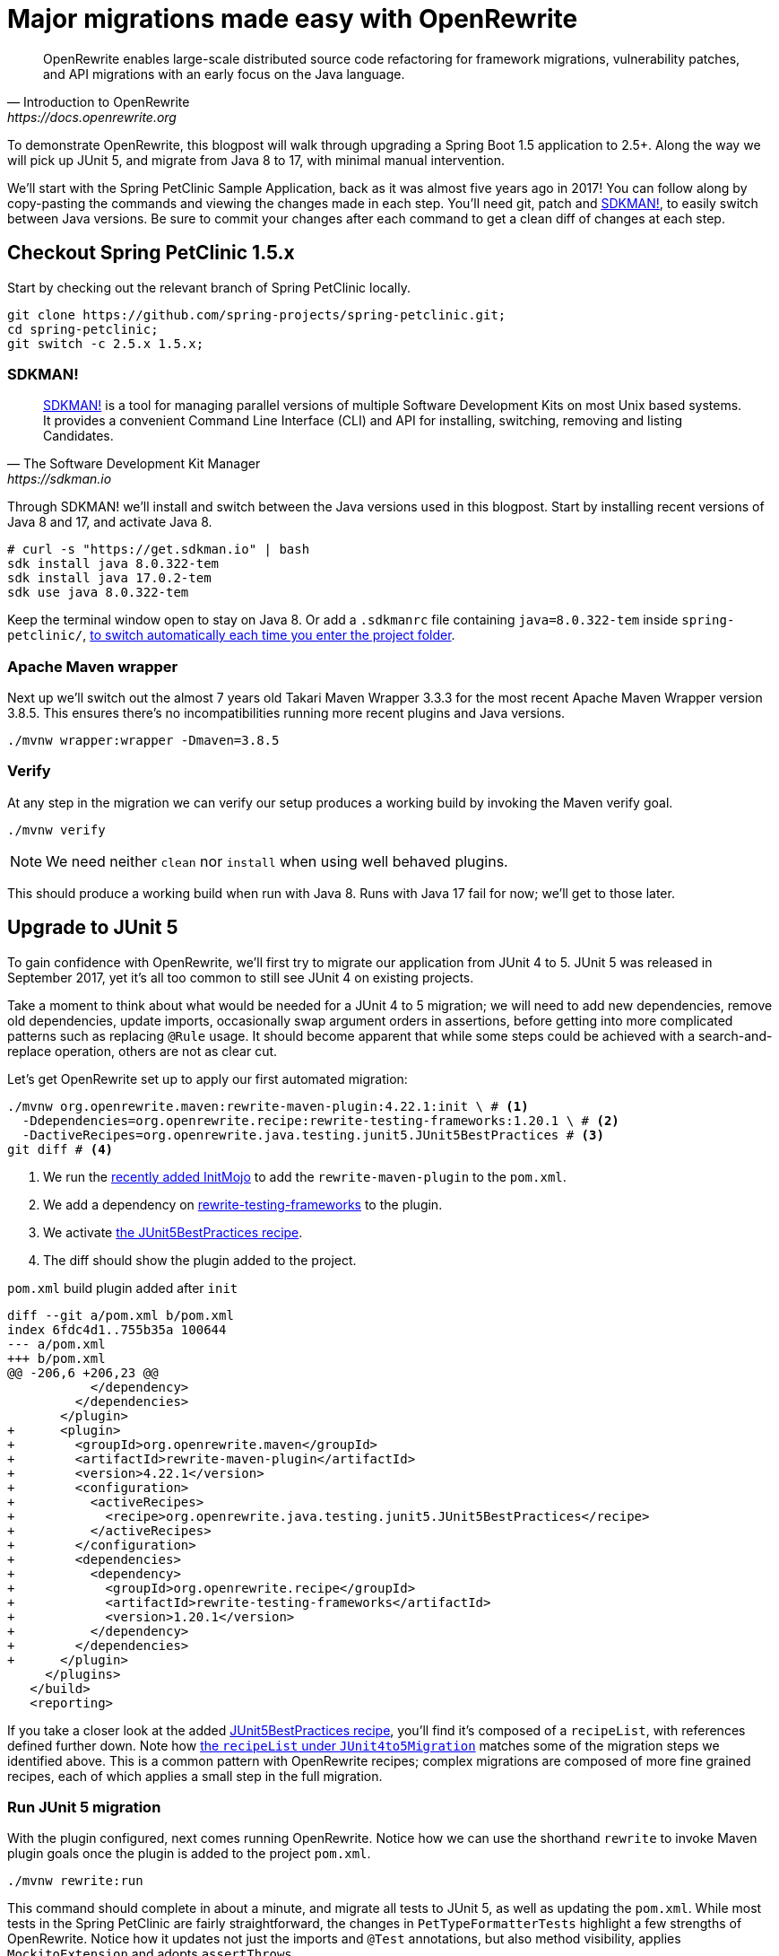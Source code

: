 = Major migrations made easy with OpenRewrite

[quote, Introduction to OpenRewrite, https://docs.openrewrite.org]
____
OpenRewrite enables large-scale distributed source code refactoring for framework migrations, vulnerability patches, and API migrations with an early focus on the Java language.
____

To demonstrate OpenRewrite, this blogpost will walk through upgrading a Spring Boot 1.5 application to 2.5+.
Along the way we will pick up JUnit 5, and migrate from Java 8 to 17, with minimal manual intervention.

We'll start with the Spring PetClinic Sample Application, back as it was almost five years ago in 2017!
You can follow along by copy-pasting the commands and viewing the changes made in each step.
You'll need git, patch and
https://sdkman.io/[SDKMAN!], to easily switch between Java versions.
Be sure to commit your changes after each command to get a clean diff of changes at each step.

== Checkout Spring PetClinic 1.5.x
Start by checking out the relevant branch of Spring PetClinic locally.

[source,bash]
----
git clone https://github.com/spring-projects/spring-petclinic.git;
cd spring-petclinic;
git switch -c 2.5.x 1.5.x;
----

=== SDKMAN!
[quote, The Software Development Kit Manager, https://sdkman.io]
____
https://sdkman.io/[SDKMAN!] is a tool for managing parallel versions of multiple Software Development Kits on most Unix based systems.
It provides a convenient Command Line Interface (CLI) and API for installing, switching, removing and listing Candidates. 
____
Through SDKMAN! we'll install and switch between the Java versions used in this blogpost.
Start by installing recent versions of Java 8 and 17, and activate Java 8.
[source,bash]
----
# curl -s "https://get.sdkman.io" | bash
sdk install java 8.0.322-tem
sdk install java 17.0.2-tem
sdk use java 8.0.322-tem
----
Keep the terminal window open to stay on Java 8.
Or add a `.sdkmanrc` file containing `java=8.0.322-tem` inside `spring-petclinic/`,
https://sdkman.io/usage#env[to switch automatically each time you enter the project folder].

=== Apache Maven wrapper
Next up we'll switch out the almost 7 years old Takari Maven Wrapper 3.3.3 for the most recent Apache Maven Wrapper version 3.8.5.
This ensures there's no incompatibilities running more recent plugins and Java versions.

[source,bash]
----
./mvnw wrapper:wrapper -Dmaven=3.8.5
----

=== Verify
At any step in the migration we can verify our setup produces a working build by invoking the Maven verify goal.
[source,bash]
----
./mvnw verify
----
NOTE: We need neither `clean` nor `install` when using well behaved plugins.

This should produce a working build when run with Java 8.
Runs with Java 17 fail for now; we'll get to those later.

== Upgrade to JUnit 5
To gain confidence with OpenRewrite, we'll first try to migrate our application from JUnit 4 to 5.
JUnit 5 was released in September 2017, yet it's all too common to still see JUnit 4 on existing projects.

Take a moment to think about what would be needed for a JUnit 4 to 5 migration;
we will need to add new dependencies, remove old dependencies, update imports, occasionally swap argument orders in assertions, before getting into more complicated patterns such as replacing `@Rule` usage.
It should become apparent that while some steps could be achieved with a search-and-replace operation, others are not as clear cut.

Let's get OpenRewrite set up to apply our first automated migration:

[source,bash]
----
./mvnw org.openrewrite.maven:rewrite-maven-plugin:4.22.1:init \ # <1>
  -Ddependencies=org.openrewrite.recipe:rewrite-testing-frameworks:1.20.1 \ # <2>
  -DactiveRecipes=org.openrewrite.java.testing.junit5.JUnit5BestPractices # <3>
git diff # <4>
----
<1> We run the
https://github.com/openrewrite/rewrite-maven-plugin/commit/5eb473459c89b3d2e68725954b83961e25884e72#diff-fc4bf45cce52d87b08e87c74ad12ec6d162411854ee84c96c19bbf02954c0342R19[recently added InitMojo] to add the `rewrite-maven-plugin` to the `pom.xml`.
<2> We add a dependency on
https://github.com/openrewrite/rewrite-testing-frameworks[rewrite-testing-frameworks] to the plugin.
<3> We activate
https://github.com/openrewrite/rewrite-testing-frameworks/blob/v1.20.1/src/main/resources/META-INF/rewrite/junit5.yml#L18[the JUnit5BestPractices recipe].
<4> The diff should show the plugin added to the project.

.`pom.xml` build plugin added after `init`
[source,diff]
----
diff --git a/pom.xml b/pom.xml
index 6fdc4d1..755b35a 100644
--- a/pom.xml
+++ b/pom.xml
@@ -206,6 +206,23 @@
           </dependency>
         </dependencies>
       </plugin>
+      <plugin>
+        <groupId>org.openrewrite.maven</groupId>
+        <artifactId>rewrite-maven-plugin</artifactId>
+        <version>4.22.1</version>
+        <configuration>
+          <activeRecipes>
+            <recipe>org.openrewrite.java.testing.junit5.JUnit5BestPractices</recipe>
+          </activeRecipes>
+        </configuration>
+        <dependencies>
+          <dependency>
+            <groupId>org.openrewrite.recipe</groupId>
+            <artifactId>rewrite-testing-frameworks</artifactId>
+            <version>1.20.1</version>
+          </dependency>
+        </dependencies>
+      </plugin>
     </plugins>
   </build>
   <reporting>
----

If you take a closer look at the added
https://github.com/openrewrite/rewrite-testing-frameworks/blob/v1.20.1/src/main/resources/META-INF/rewrite/junit5.yml#L18[JUnit5BestPractices recipe],
you'll find it's composed of a `recipeList`, with references defined further down.
Note how
https://github.com/openrewrite/rewrite-testing-frameworks/blob/v1.20.1/src/main/resources/META-INF/rewrite/junit5.yml#L46[the `recipeList` under `JUnit4to5Migration`] matches some of the migration steps we identified above.
This is a common pattern with OpenRewrite recipes; complex migrations are composed of more fine grained recipes, each of which applies a small step in the full migration.

=== Run JUnit 5 migration
With the plugin configured, next comes running OpenRewrite.
Notice how we can use the shorthand `rewrite` to invoke Maven plugin goals once the plugin is added to the project `pom.xml`.

[source,bash]
----
./mvnw rewrite:run
----

This command should complete in about a minute, and migrate all tests to JUnit 5, as well as updating the `pom.xml`.
While most tests in the Spring PetClinic are fairly straightforward, the changes in `PetTypeFormatterTests` highlight a few strengths of OpenRewrite.
Notice how it updates not just the imports and `@Test` annotations, but also method visibility, applies `MockitoExtension` and adopts `assertThrows`.

[source,diff]
----
diff --git a/src/test/java/org/springframework/samples/petclinic/owner/PetTypeFormatterTests.java b/src/test/java/org/springframework/samples/petclinic/owner/PetTypeFormatterTests.java
index f332257..1d5e072 100644
--- a/src/test/java/org/springframework/samples/petclinic/owner/PetTypeFormatterTests.java
+++ b/src/test/java/org/springframework/samples/petclinic/owner/PetTypeFormatterTests.java
@@ -1,19 +1,20 @@
 package org.springframework.samples.petclinic.owner;
 
-import static org.junit.Assert.assertEquals;
-
 import java.text.ParseException;
 import java.util.ArrayList;
 import java.util.Collection;
 import java.util.List;
 import java.util.Locale;
 
-import org.junit.Before;
-import org.junit.Test;
-import org.junit.runner.RunWith;
+import static org.junit.jupiter.api.Assertions.assertEquals;
+import static org.junit.jupiter.api.Assertions.assertThrows;
+
+import org.junit.jupiter.api.BeforeEach;
+import org.junit.jupiter.api.Test;
+import org.junit.jupiter.api.extension.ExtendWith;
 import org.mockito.Mock;
 import org.mockito.Mockito;
-import org.mockito.runners.MockitoJUnitRunner;
+import org.mockito.junit.jupiter.MockitoExtension;
 import org.springframework.samples.petclinic.owner.PetRepository;
 import org.springframework.samples.petclinic.owner.PetType;
 import org.springframework.samples.petclinic.owner.PetTypeFormatter;
@@ -23,7 +24,7 @@ import org.springframework.samples.petclinic.owner.PetTypeFormatter;
  *
  * @author Colin But
  */
-@RunWith(MockitoJUnitRunner.class)
+@ExtendWith(MockitoExtension.class)
 public class PetTypeFormatterTests {
 
     @Mock
@@ -31,13 +32,13 @@ public class PetTypeFormatterTests {
 
     private PetTypeFormatter petTypeFormatter;
 
-    @Before
+    @BeforeEach
     public void setup() {
         this.petTypeFormatter = new PetTypeFormatter(pets);
     }
 
     @Test
-    public void testPrint() {
+    void testPrint() {
         PetType petType = new PetType();
         petType.setName("Hamster");
         String petTypeName = this.petTypeFormatter.print(petType, Locale.ENGLISH);
@@ -45,16 +46,18 @@ public class PetTypeFormatterTests {
     }
 
     @Test
-    public void shouldParse() throws ParseException {
+    void shouldParse() throws ParseException {
         Mockito.when(this.pets.findPetTypes()).thenReturn(makePetTypes());
         PetType petType = petTypeFormatter.parse("Bird", Locale.ENGLISH);
         assertEquals("Bird", petType.getName());
     }
 
-    @Test(expected = ParseException.class)
-    public void shouldThrowParseException() throws ParseException {
-        Mockito.when(this.pets.findPetTypes()).thenReturn(makePetTypes());
-        petTypeFormatter.parse("Fish", Locale.ENGLISH);
+    @Test
+    void shouldThrowParseException() throws ParseException {
+        assertThrows(ParseException.class, () -> {
+            Mockito.when(this.pets.findPetTypes()).thenReturn(makePetTypes());
+            petTypeFormatter.parse("Fish", Locale.ENGLISH);
+        });
     }
 
     /**
----

Now unfortunately this migration does not yet lead to a working build, due to a Spring Boot incompatibility.
https://github.com/spring-projects/spring-boot/wiki/Spring-Boot-2.2-Release-Notes#junit-5[JUnit 5 support was added in Spring Boot 2.2], while
https://github.com/spring-projects/spring-boot/wiki/Spring-Boot-2.4-Release-Notes[JUnit 5’s Vintage Engine was dropped in Spring Boot 2.4].

So let's revert this partial JUnit 5 migration for now, as it will be picked up (correctly) as part of the Spring Boot migration.

[source,bash]
----
git reset --hard
----

== Upgrade to Spring Boot 2.x
To upgrade Spring Boot applications we need a different dependency and recipe.
We invoke the rewrite plugin `configure` goal for the plugin to update it's own configuration. Neat!

[source,bash]
----
./mvnw rewrite:configure \
  -Ddependencies=org.openrewrite.recipe:rewrite-spring:4.19.2 \
  -DactiveRecipes=org.openrewrite.java.spring.boot2.SpringBoot1To2Migration
----

NOTE: The `configure` goal only works if the plugin is already present; if not replace `rewrite:configure` with `org.openrewrite.maven:rewrite-maven-plugin:4.22.1:init`.

We can again see how the
https://github.com/openrewrite/rewrite-spring/blob/v4.19.2/src/main/resources/META-INF/rewrite/spring-boot2.yml[SpringBoot1To2Migration] is composed of finer grained recipes.
If you look closely these migration takes us first to 2.0.x, then 2.1.x, 2.2.x, all the way through to 2.5.x at present, with 2.6.x still in development.
As indicated above a JUnit 5 migration will be executed as part of the Spring Boot 2.4.x migration.

We again run OpenRewrite to upgrade our application.

[source,bash]
----
./mvnw rewrite:run
----

This results in a large changeset, with notable changes to `src/main/resources/application.properties` and `pom.xml`, and relatively small changes in `src/main/java`.
The same test changes that we saw before with the isolated migration to JUnit 5 are again present.

=== Verify & fix tests
The big change now is that we can once again run our build, with a small caveat.

[source,bash]
----
./mvnw verify
----

Two tests fail after the migration to Spring Boot 2.5.x.

[source,text]
----
[INFO] Results:
[INFO] 
[ERROR] Failures: 
[ERROR]   ValidatorTests.shouldNotValidateWhenFirstNameEmpty:42 
expected: "may not be empty"
but was : "must not be empty"
[ERROR]   VetControllerTests.testShowResourcesVetList:67 Content type
expected: <application/json;charset=UTF-8>
but was: <application/json>
[INFO] 
[ERROR] Tests run: 41, Failures: 2, Errors: 0, Skipped: 1
----

The `ValidatorTests.shouldNotValidateWhenFirstNameEmpty` failure is caused by a change in the validation implementation.
The `VetControllerTests.testShowResourcesVetList` failure is caused by a change in the returned media type.
Both tests are easily fixed with small patch command.

.`patch` ValidatorTests & VetControllerTests
[source,diff]
----
patch -p1 << EOF
diff --git a/src/test/java/org/springframework/samples/petclinic/model/ValidatorTests.java b/src/test/java/org/springframework/samples/petclinic/model/ValidatorTests.java
index b623330..b5294f4 100644
--- a/src/test/java/org/springframework/samples/petclinic/model/ValidatorTests.java
+++ b/src/test/java/org/springframework/samples/petclinic/model/ValidatorTests.java
@@ -39,7 +39,7 @@
         assertThat(constraintViolations.size()).isEqualTo(1);
         ConstraintViolation<Person> violation = constraintViolations.iterator().next();
         assertThat(violation.getPropertyPath().toString()).isEqualTo("firstName");
-        assertThat(violation.getMessage()).isEqualTo("may not be empty");
+        assertThat(violation.getMessage()).isEqualTo("must not be empty");
     }
 
 }
diff --git a/src/test/java/org/springframework/samples/petclinic/vet/VetControllerTests.java b/src/test/java/org/springframework/samples/petclinic/vet/VetControllerTests.java
index 5fd6598..ccb5d78 100644
--- a/src/test/java/org/springframework/samples/petclinic/vet/VetControllerTests.java
+++ b/src/test/java/org/springframework/samples/petclinic/vet/VetControllerTests.java
@@ -64,7 +64,7 @@
     void testShowResourcesVetList() throws Exception {
         ResultActions actions = mockMvc.perform(get("/vets.json").accept(MediaType.APPLICATION_JSON))
                 .andExpect(status().isOk());
-        actions.andExpect(content().contentType("application/json;charset=UTF-8"))
+        actions.andExpect(content().contentTypeCompatibleWith("application/json;charset=UTF-8"))
                 .andExpect(jsonPath("$.vetList[0].id").value(1));
     }
EOF
----

When we now run the tests again, all tests will pass.
That means our migration to Spring Boot 2.5 and JUnit 5 worked!

== Upgrade to Java 17
Next we want to adopt the Java 17 runtime.

=== Replace Cobertura with JaCoCo
To prepare for our Java 17 migration, we first need fix the outdated
http://cobertura.github.io/cobertura/[Cobertura] code coverage plugin,
which we can best replace with the more modern
https://www.eclemma.org/jacoco/[JaCoCo].
We cheat just a little bit by cherry picking that change out of the main branch.

[source,bash]
----
git cherry-pick 60105d5d9a8b64d29927b98cd06d6d811fd4bb52
----

=== Java8toJava11 recipe
To upgrade our application itself we need yet another dependency and recipe.
We will run the
https://github.com/openrewrite/rewrite-migrate-java/blob/main/src/main/resources/META-INF/rewrite/java8-to-java11.yml#L18[Java8toJava11] recipe, which comprises a number of fixes to be compatible with Java 11 runtime.
There's no need for a recipe yet to explicitly upgrade to Java 17.

[source,bash]
----
./mvnw rewrite:configure \
  -Ddependencies=org.openrewrite.recipe:rewrite-migrate-java:1.4.2 \
  -DactiveRecipes=org.openrewrite.java.migrate.Java8toJava11
./mvnw rewrite:run
----

On our project the `Java8toJava11` recipe produces the following relevant changes.

[source,diff]
----
diff --git a/pom.xml b/pom.xml
index b058c6c..49d7e34 100644
--- a/pom.xml
+++ b/pom.xml
@@ -17,7 +17,7 @@
   <properties>
 
     <!-- Generic properties -->
-    <java.version>1.8</java.version>
+    <java.version>11</java.version>
     <project.build.sourceEncoding>UTF-8</project.build.sourceEncoding>
     <project.reporting.outputEncoding>UTF-8</project.reporting.outputEncoding>
 
@@ -25,9 +25,9 @@
     <webjars-bootstrap.version>3.3.6</webjars-bootstrap.version>
     <webjars-jquery-ui.version>1.11.4</webjars-jquery-ui.version>
     <webjars-jquery.version>2.2.4</webjars-jquery.version>
-    <wro4j.version>1.8.0</wro4j.version>
+    <wro4j.version>1.10.1</wro4j.version>
 
-    <jacoco.version>0.8.1</jacoco.version>
+    <jacoco.version>0.8.7</jacoco.version>
 
   </properties>
 
@@ -122,6 +122,12 @@
       <artifactId>jquery-ui</artifactId>
       <version>${webjars-jquery-ui.version}</version>
     </dependency>
+    <dependency>
+      <groupId>com.sun.xml.bind</groupId>
+      <artifactId>jaxb-impl</artifactId>
+      <version>2.3.2</version>
+      <scope>provided</scope>
+    </dependency>
     <dependency>
       <groupId>org.webjars</groupId>
       <artifactId>bootstrap</artifactId>
@@ -245,6 +251,14 @@
           </dependency>
         </dependencies>
       </plugin>
+      <plugin>
+        <groupId>org.apache.maven.plugins</groupId>
+        <artifactId>maven-jdeprscan-plugin</artifactId>
+        <version>3.0.0-alpha-1</version>
+        <configuration>
+          <release>11</release>
+        </configuration>
+      </plugin>
     </plugins>
   </build>
----

Notice how the `java.version` Maven property is changed to `11`, which sets `maven.compiler.source` and `maven.compiler.target`. This unlocks Java 11 language features such as `var`.

https://www.oracle.com/java/technologies/javase/11-relnote-issues.html#JDK-8190378[Java 11 removed the Java EE modules], which is why we need `jaxb-impl` when running on Java 11+.

The
https://maven.apache.org/plugins/maven-jdeprscan-plugin/jdeprscan-mojo.html[maven-jdeprscan-plugin] surfaces any incompatibilities when running the `jdeprscan` goal on Java 11+.

Along the way 
https://alexo.github.io/wro4j/[Wro4j] and JaCoCo are updated to their latest versions as well.

When we run our tests on Java 17 we can see we are now compatible with the Java 17 runtime.

[source,bash]
----
sdk use java 17.0.2-tem
./mvnw verify
----

Our source level is still at 11 though, so we can not yet use any Java 17 language feautures.

=== Patch java.version
To update the source level we override the `java.version` property
https://github.com/spring-projects/spring-boot/blob/2.6.x/spring-boot-project/spring-boot-starters/spring-boot-starter-parent/build.gradle#L22[defined in the Spring Boot parent `pom.xml`].
That sets both `maven.compiler.source` and `maven.compiler.target` to use Java 17 as well, unlocking new language features such as text blocks and records.

[source,diff]
----
patch -p1 << EOF
diff --git a/pom.xml b/pom.xml
index 9701237..818e20d 100644
--- a/pom.xml
+++ b/pom.xml
@@ -17,7 +17,7 @@
   <properties>
 
     <!-- Generic properties -->
-    <java.version>11</java.version>
+    <java.version>17</java.version>
     <project.build.sourceEncoding>UTF-8</project.build.sourceEncoding>
     <project.reporting.outputEncoding>UTF-8</project.reporting.outputEncoding>
EOF
----

Now we are able to start using Java 17 language features in our updated Spring PetClinic application.

== Cleanup 
When we take a closer look through the application source code, we notice there's quite a few unnecessary imports.
Luckily OpenRewrite also contains a large number of clean up recipes that we can use.
The 
https://docs.openrewrite.org/reference/recipes/java/removeunusedimports[RemoveUnusedImports] recipe in particular comes in handy here.

CAUTION: Be aware that OpenRewrite presently requires access to Java compiler internals to function.
On JDK 17+ you can opt-in to access these internals via
https://docs.openrewrite.org/getting-started/getting-started#running-on-jdk-16-and-newer[`--add-exports` in a number of ways].
Adding --add-exports statements to `.mvn/jvm.config` is by far the easiest way to set these parameters.

Reconfigure the plugin to activate and run this new recipe;
This recipe does not need any additional dependencies.

[source,bash]
----
./mvnw rewrite:configure \
  -DactiveRecipes=org.openrewrite.java.RemoveUnusedImports
./mvnw rewrite:run
----

That concludes the Java recipes we will run against the Spring PetClinic for now.
But there's a host of other recipes to explore still;
https://docs.openrewrite.org/reference/recipes/java[look at the Java collection of recipes] to see which might be applicable to your projects.

Also know OpenRewrite is not limited to Java; you can also explore recipes for related technology such as Maven, Gradle, XML, YAML, JSON, GitHub Actions, Kubernetes and more.

=== Remove plugin
Once we're done migrating our application, we can have the OpenRewrite Maven plugin remove itself from our `pom.xml`.
[source,bash]
----
./mvnw rewrite:remove
----
That concludes our first look at OpenRewrite.
Be sure to reach out if you encounter any issues; I've found the folks behind OpenRewrite are _very_ responsive with any issues.

== Versions used

- rewrite-maven-plugin:4.22.1
- rewrite-migrate-java:1.4.2
- rewrite-spring:4.19.2
- rewrite-testing-frameworks:1.20.1
- Java 8.0.322 Temurin
- Java 17.0.2 Temurin
- Apache Maven 3.8.5
- Git 2.25.1
- SDKMAN! 5.14.2
